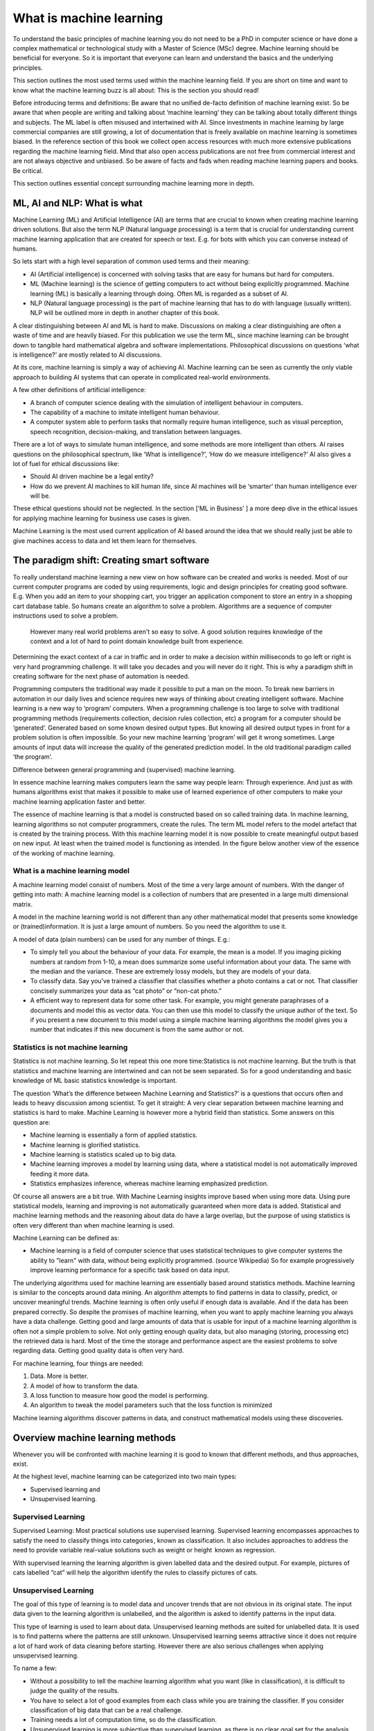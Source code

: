 What is machine learning 
===========================

To understand the basic principles of machine learning you do not need to be a PhD in computer science or have done a complex mathematical or technological study with a Master of Science (MSc) degree. Machine learning should be beneficial for everyone. So it is important that everyone can learn and understand the basics and the underlying principles. 

This section outlines the most used terms used within the machine learning field. If you are short on time and want to know what the machine learning buzz is all about: This is the section you should read! 

Before introducing terms and definitions: Be aware that no unified de-facto definition of machine learning exist. So be aware that when people are writing and talking about ‘machine learning’ they can be talking about totally different things and subjects. The ML label is often misused and intertwined with AI. 
Since investments in machine learning by large commercial companies are still growing, a lot of documentation that is freely available on machine learning is sometimes biased. In the reference section of this book we collect open access resources with much more extensive publications regarding the machine learning field. Mind that also open access publications are not free from commercial interest and are not always objective and unbiased. So be aware of facts and fads when reading machine learning papers and books. Be critical. 

This section outlines essential concept surrounding machine learning more in depth.


ML, AI and NLP: What is what
-----------------------------

Machine Learning (ML) and Artificial Intelligence (AI) are terms that are crucial to known when creating machine learning driven solutions. But also the term NLP (Natural language processing) is a term that is crucial for understanding current machine learning application that are created for speech or text. E.g. for bots with which you can converse instead of humans. 

So lets start with a high level separation of common used terms and their meaning:

- AI (Artificial intelligence) is concerned with solving tasks that are easy for humans but hard for computers. 

- ML (Machine learning) is the science of getting computers to act without being explicitly programmed. Machine learning (ML) is basically a learning through doing.  Often ML is regarded as a subset of AI.

- NLP (Natural language processing) is the part of machine learning that has to do with language (usually written). NLP will be outlined more in depth in another chapter of this book.

.. image:: /images/ml-ai-nlp.png
   :width: 600px
   :alt: ML,AI and NLP
   :align: center 

A clear distinguishing between AI and ML is hard to make. Discussions on making a clear distinguishing are often a waste of time and are heavily biased. For this publication we use the term ML, since machine learning can be brought down to tangible hard mathematical algebra and software implementations. Philosophical discussions on questions ‘what is intelligence?’ are mostly related to AI discussions. 

At its core, machine learning is simply a way of achieving AI. Machine learning can be seen as currently the only viable approach to building AI systems that can operate in complicated real-world environments. 

A few other definitions of artificial intelligence:

- A branch of computer science dealing with the simulation of intelligent behaviour in computers.

- The capability of a machine to imitate intelligent human behaviour.

- A computer system able to perform tasks that normally require human intelligence, such as visual perception, speech recognition, decision-making, and translation between languages.



There are a lot of ways to simulate human intelligence, and some methods are more intelligent than others. AI raises questions on the philosophical spectrum, like ‘What is intelligence?’, ‘How do we measure intelligence?’ AI also gives a lot of fuel for ethical discussions like:

- Should AI driven machine be a legal entity?

- How do we prevent AI machines to kill human life, since AI machines will be ‘smarter’ than human intelligence ever will be.

These ethical questions should not be neglected. In the section [‘ML in Business’ ] a more deep dive in the ethical issues for applying machine learning for business use cases is given.


Machine Learning is the most used current application of AI based around the idea that we should really just be able to give machines access to data and let them learn for themselves.


The paradigm shift: Creating smart software
---------------------------------------------

To really understand machine learning a new view on how software can be created and works is needed. Most of our current computer programs are coded by using requirements, logic and design principles for creating good software. E.g. When you add an item to your shopping cart, you trigger an application component to store an entry in a shopping cart database table. So humans create an algorithm to solve a problem. Algorithms are a sequence of computer instructions used to solve a problem. 

 However many real world problems aren't so easy to solve. A good solution requires knowledge of the context and a lot of hard to point domain knowledge built from experience. 

Determining the exact context of a car in traffic and in order to make a decision within milliseconds to go left or right is very hard programming challenge. It will take you decades and you will never do it right.  This is why a paradigm shift in creating software for the next phase of automation is needed. 

Programming computers the traditional way made it possible to put a man on the moon. To break new barriers in automation in our daily lives and science requires new ways of thinking about creating intelligent software. Machine learning is a new way to ‘program’ computers. When a programming challenge is too large to solve with traditional programming methods (requirements collection, decision rules collection, etc) a program for a computer should be ‘generated’. Generated based on some known desired output types. But knowing all desired output types in front for a problem solution is often impossible. So your new machine learning ‘program’ will get it wrong sometimes. Large amounts of input data will increase the quality of the generated prediction model. In the old traditional paradigm called ‘the program’. 


.. image:: /images/whatisml.png   
   :alt: ML vs traditional programming
   :align: center 

Difference between general programming and (supervised) machine learning.

In essence machine learning makes computers learn the same way people learn: Through experience. And just as with humans algorithms exist that makes it possible to make use of learned experience of other computers to make your machine learning application faster and better. 

The essence of machine learning is that a model is constructed based on so called training data. In machine learning, learning algorithms so not computer programmers, create the rules. The term ML model refers to the model artefact that is created by the training process. With this machine learning model it is now possible to create meaningful output based on new input. At least when the trained model is functioning as intended. In the figure below another view of the essence of the working of machine learning.

.. image:: /images/essence-of-ml.png   
   :alt: Machine learning working
   :align: center 


What is a machine learning model
^^^^^^^^^^^^^^^^^^^^^^^^^^^^^^^^^

A machine learning model consist of numbers. Most of the time a very large amount of numbers. 
With the danger of getting into math: A machine learning model is a collection of numbers that are presented in a large multi dimensional matrix.

A model in the machine learning world is not different than any other mathematical model that presents some knowledge or (trained)information. It is just a large amount of numbers. So you need the algorithm to use it. 

A model of data (plain numbers) can be used for any number of things. E.g.:

- To simply tell you about the behaviour of your data. For example, the mean is a model. If you imaging picking numbers at random from 1-10, a mean does summarize some useful information about your data. The same with the median and the variance. These are extremely lossy models, but they are models of your data.

- To classify data. Say you’ve trained a classifier that classifies whether a photo contains a cat or not. That classifier concisely summarizes your data as “cat photo” or “non-cat photo.”

- A efficient way to represent data for some other task. For example, you might generate paraphrases of a documents and model this as vector data. You can then use this model to classify the unique author of the text. So if you present a new document to this model using a simple machine learning algorithms the model gives you a number that indicates if this new document is from the same author or not. 



Statistics is not machine learning
^^^^^^^^^^^^^^^^^^^^^^^^^^^^^^^^^^^^

Statistics is not machine learning. So let repeat this one more time:Statistics is not machine learning. But the truth is that statistics and machine learning are intertwined and can not be seen separated. So for a good understanding and basic knowledge of ML basic statistics knowledge is important.

The question ‘What’s the difference between Machine Learning and Statistics?’ is a questions that occurs often and leads to heavy discussion among scientist. To get it straight: A very clear separation between machine learning and statistics is hard to make. Machine Learning is however more a hybrid field than statistics. Some answers on this question are:

- Machine learning is essentially a form of applied statistics.

- Machine learning is glorified statistics.

- Machine learning is statistics scaled up to big data.

- Machine learning improves a model by learning using data, where a statistical model is not automatically improved feeding it more data.

- Statistics emphasizes inference, whereas machine learning emphasized prediction. 

Of course all answers are a bit true. With Machine Learning insights improve based when using more data. Using pure statistical models, learning and improving is not automatically guaranteed when more data is added. Statistical and machine learning methods and the reasoning about data do have a large overlap, but the purpose of using statistics is often very different than when machine learning is used.

Machine Learning can be defined as:

- Machine learning is a field of computer science that uses statistical techniques to give computer systems the ability to "learn" with data, without being explicitly programmed. (source Wikipedia) So for example progressively improve learning performance for a specific task based on data input.

The underlying algorithms used for machine learning are essentially based around statistics methods. Machine learning is similar to the concepts around data mining. An algorithm attempts to find patterns in data to classify, predict, or uncover meaningful trends. Machine learning is often only useful if enough data is available. And if the data has been prepared correctly. So despite the promises of machine learning, when you want to apply machine learning you always have a data challenge. Getting good and large amounts of data that is usable for input of a machine learning algorithm is often not a simple problem to solve.  Not only getting enough quality data, but also managing (storing, processing etc) the retrieved data is hard. Most of the time the storage and performance aspect are the easiest problems to solve regarding data. Getting good quality data is often very hard.

For machine learning, four things are needed:

1. Data. More is better.
#. A model of how to transform the data.
#. A loss function to measure how good the model is performing.
#. An algorithm to tweak the model parameters such that the loss function is minimized

Machine learning algorithms discover patterns in data, and construct mathematical models using these discoveries.


Overview machine learning methods
----------------------------------

Whenever you will be confronted with machine learning it is good to known that different methods, and thus approaches, exist. 

At the highest level, machine learning can be categorized into two main types:

* Supervised learning and
* Unsupervised learning.


.. image:: /images/ml-methods.png
   :width: 600px
   :alt: ML methods
   :align: center 


Supervised Learning
^^^^^^^^^^^^^^^^^^^^^^^^

Supervised Learning: Most practical solutions use supervised learning. Supervised learning encompasses approaches to satisfy the need to classify things into categories , known as classification. It also includes approaches to address the need to provide variable real-value solutions such as weight or height   known as regression.

With supervised learning the learning algorithm is given labelled data and the desired output. For example, pictures of cats labelled “cat” will help the algorithm identify the rules to classify pictures of cats.

Unsupervised Learning
^^^^^^^^^^^^^^^^^^^^^^^^^^

The goal of this type of learning is to model data and uncover trends that are not obvious in its original state. The input data given to the learning algorithm is unlabelled, and the algorithm is asked to identify patterns in the input data. 

This type of learning is used to learn about data. Unsupervised learning methods are suited for unlabelled data. It is used is to find patterns where the patterns are still unknown. Unsupervised learning seems attractive since it does not require a lot of hard work of data cleaning before starting. However there are also serious challenges when applying unsupervised learning. 

To name a few:

* Without a possibility to tell the machine learning algorithm what you want (like in classification), it is difficult to judge the quality of the results.

* You have to select a lot of good examples from each class while you are training the classifier. If you consider classification of big data that can be a real challenge.

* Training needs a lot of computation time, so do the classification.

* Unsupervised learning is more subjective than supervised learning, as there is no clear goal set for the analysis, such as prediction of a response.

* The order of the data can have an  impact on the final results.

* Rescaling your datasets can completely change results. 


In machine learning there is no single algorithm that works best for every problem. This is especially relevant for supervised learning (i.e. predictive modelling). So machine learning is a bit like cooking. You have to try some things before it fits your taste. 


Reinforcement learning (RL)
^^^^^^^^^^^^^^^^^^^^^^^^^^^^^^

Reinforcement Learning is close to human learning. Reinforcement learning differs from standard supervised learning in that correct input/output pairs are never presented, nor sub-optimal actions explicitly corrected. Instead the focus is on performance. Reinforcement learning can be seen as learning best actions based on reward or punishment. 

Reinforcement learning (RL) is learning by interacting with an environment. An RL agent learns from the consequences of its actions, rather than from being explicitly taught and it selects its actions on basis of its past experiences (exploitation) and also by new choices (exploration), which is essentially trial and error learning. 

In reinforcement learning (RL) there is no answer key, but your reinforcement learning agent still has to decide how to act to perform its task. In the absence of existing training data, the agent learns from experience. It collects the training examples (“this action was good, that action was bad”) through trial-and-error as it attempts its task, with the goal of maximizing long-term reward.

RL methods are employed to address the following typical problems:

* The Prediction Problem and 
* the Control Problem. 


Supervised learning
^^^^^^^^^^^^^^^^^^^^^^

Supervised learning addresses the task of predicting targets given input data. 

Deep learning (DL)
^^^^^^^^^^^^^^^^^^^

Deep Learning(DL) is an approach to machine learning which drives the current hype wave of self riding cars and more. 

Deep Learning (DL) is a type of machine learning that enables computer systems to improve with experience and data. Deep learning is a subfield of machine learning. 

Deep learning uses layers to progressively extract features from the raw input. For example, in image processing, lower layers may identify edges, while higher layers may identify the concepts relevant to a human such as digits or letters or faces. 

Deep learning models can achieve excellent accuracy, sometimes exceeding human-level performance. Most deep learning methods use neural network architectures, which is why deep learning models are often referred to as deep neural networks.

The figure below positions Deep Learning(DL) in the spectrum of AI and ML.



.. image:: /images/deeplearning.png
   :width: 600px
   :alt: Deep Learning
   :align: center 


AutoML
^^^^^^^^^^^

Of course every technology will be evolving continuously. So when you have mastered a bit of the machine learning concepts you will be faced with more and more machine learning innovations. The big next promising thing for machine learning is automated machine learning in short autoML. 

AutoML can be defined as: the automated process of algorithm selection, hyperparameter tuning, iterative modelling, and model assessment. AutoML will accelerate the model building process, the time consuming ‘human’  part within ML.

So with the current machine learning we have:
    
    Solution = ML expertise + data + computation

With AutoML the challenge is to turn this into:
    
    Solution = data + 100X computation




Other common terms used in the ML world
-----------------------------------------

Within the world of ML you will read and hear about concepts and terms as networks, deep learning, reinforcement learning and more. Many of these terms are derived from years of scientific progress and discussions. 

Data science
^^^^^^^^^^^^^^^^

Data science can be defined as:

* The practice of, and methods for, reporting and decision making based on data.

So Data science is a umbrella term for several disciplines (technical and non technical) that deal with data. Even storing data in a retrievable way is a real science with many pitfalls.


Generative model
^^^^^^^^^^^^^^^^^^^^^^

A Generative model can be defined as:

* A model for generating all values for a phenomenon, both those that can be observed in the world and "target" variables that can only be computed from those observed

Neural networks (NNs)
^^^^^^^^^^^^^^^^^^^^^^^

Neural networks (NNs) can be defined as:

* The algorithms in machine learning are implemented by using the structure of neural networks. These neural networks model the data using artificial neurons. Neural networks thus mimic the functioning of the brain.

The ‘thinking’ or processing that a brain carries out is the result of these neural networks in action. A brain's neural networks continuously change and update themselves in many ways, including modifications to the amount of weighting applied between neurons. This happens as a direct result of learning and experience.

NN are can be regarded as statistical models directly inspired by, and partially modelled on biological neural networks. They are capable of modelling and processing non-linear relationships between inputs and outputs in parallel. The related algorithms are part of the broader field of machine learning, and can be used in many applications.
 
Features (also called attributes): Properties of an data object to train a ML system. Think of features as number of colours in your street,the number of leafs on a tree, or the size of a garden. A smart selection of features is crucial to train a ml system. 


Vision
^^^^^^^^^^^
A lot of machine learning application work on vision. But vision for computers is different than vision for humans. Humans can not see without thinking. And when we see something our mind is concepts playing with us.

Vision for computers can be defined as:

* The ability of computers to “see” by recognizing what is in a picture or video.

Speech
^^^^^^^^^

One of the great things we can do with computers to create applications that transfer words to speech or when we need a lot of data transfer speech to data. Great progress has been made on automatically analysing conversations without human intervention needed. 

Speech:

* the ability of computers to listen by understanding the words that people say and to transcribe them into text.


Language
^^^^^^^^^^^^^^

Understanding each other is hard. But this is typical a field where machine learning applications, mainly NLP driven have made great progress using (new)machine learning techniques and technologies.

A definition of language as used within the ML field:

* The ability of computers to comprehend the meaning of the words, taking into account the many nuances and complexities of language (such as slang and idiomatic expressions).

Knowledge
^^^^^^^^^^^^^

Defining knowledge is hard, but crucial for many machine learning applications. An attempt to define knowledge in the context of ML:

Knowledge:

* The ability of a computer to reason by understanding the relationship between people, things, places, events and context.
